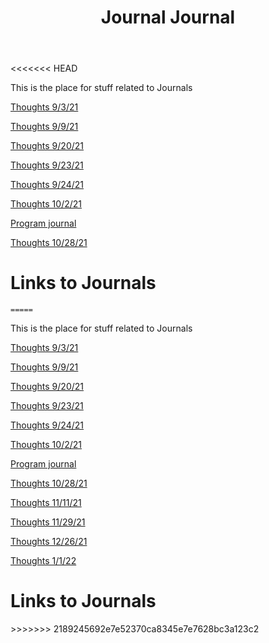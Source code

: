 <<<<<<< HEAD
:PROPERTIES:
:ID:       6541f161-cb2c-49b0-a0b7-7041161c3f0a
:END:
#+title: Journal

This is the place for stuff related to Journals


[[id:a7263498-ab00-4cdb-86c3-dc8c9404aec6][Thoughts 9/3/21]]

[[id:4ec49c50-1806-40d3-98ff-2528b837048f][Thoughts 9/9/21]]

[[id:f02e96d6-a4e1-4b93-a31a-29f32dd13a1f][Thoughts 9/20/21]]

[[id:212a0f42-ea7c-4101-b0f6-d667d91b59fc][Thoughts 9/23/21]]

[[id:f56ae853-1ef2-410a-8916-cd85aba81f9e][Thoughts 9/24/21]]

[[id:31a74b33-d492-4098-b33a-7e2e6caa99b1][Thoughts 10/2/21]]

[[id:5ecfd482-a98f-4eab-b842-f6b00428090b][Program journal]]

[[id:889948be-40b1-489a-a3f0-fed26982e3e0][Thoughts 10/28/21]]




* Links to Journals

=======
:PROPERTIES:
:ID:       6541f161-cb2c-49b0-a0b7-7041161c3f0a
:END:
#+title: Journal

This is the place for stuff related to Journals


[[id:a7263498-ab00-4cdb-86c3-dc8c9404aec6][Thoughts 9/3/21]]

[[id:4ec49c50-1806-40d3-98ff-2528b837048f][Thoughts 9/9/21]]

[[id:f02e96d6-a4e1-4b93-a31a-29f32dd13a1f][Thoughts 9/20/21]]

[[id:212a0f42-ea7c-4101-b0f6-d667d91b59fc][Thoughts 9/23/21]]

[[id:f56ae853-1ef2-410a-8916-cd85aba81f9e][Thoughts 9/24/21]]

[[id:31a74b33-d492-4098-b33a-7e2e6caa99b1][Thoughts 10/2/21]]

[[id:5ecfd482-a98f-4eab-b842-f6b00428090b][Program journal]]

[[id:889948be-40b1-489a-a3f0-fed26982e3e0][Thoughts 10/28/21]]

[[id:fc6608a6-3f7b-4877-9201-6436aa9fae45][Thoughts 11/11/21]]

[[id:3236ea92-2542-448a-9311-a793a1fe32ed][Thoughts 11/29/21]]

[[id:a9472e8b-b363-47d0-997c-490d1f3f1f8b][Thoughts 12/26/21]]

[[id:36ee9c2d-06ee-4281-b9cd-e28a60d462c7][Thoughts 1/1/22]]




* Links to Journals

>>>>>>> 2189245692e7e52370ca8345e7e7628bc3a123c2
